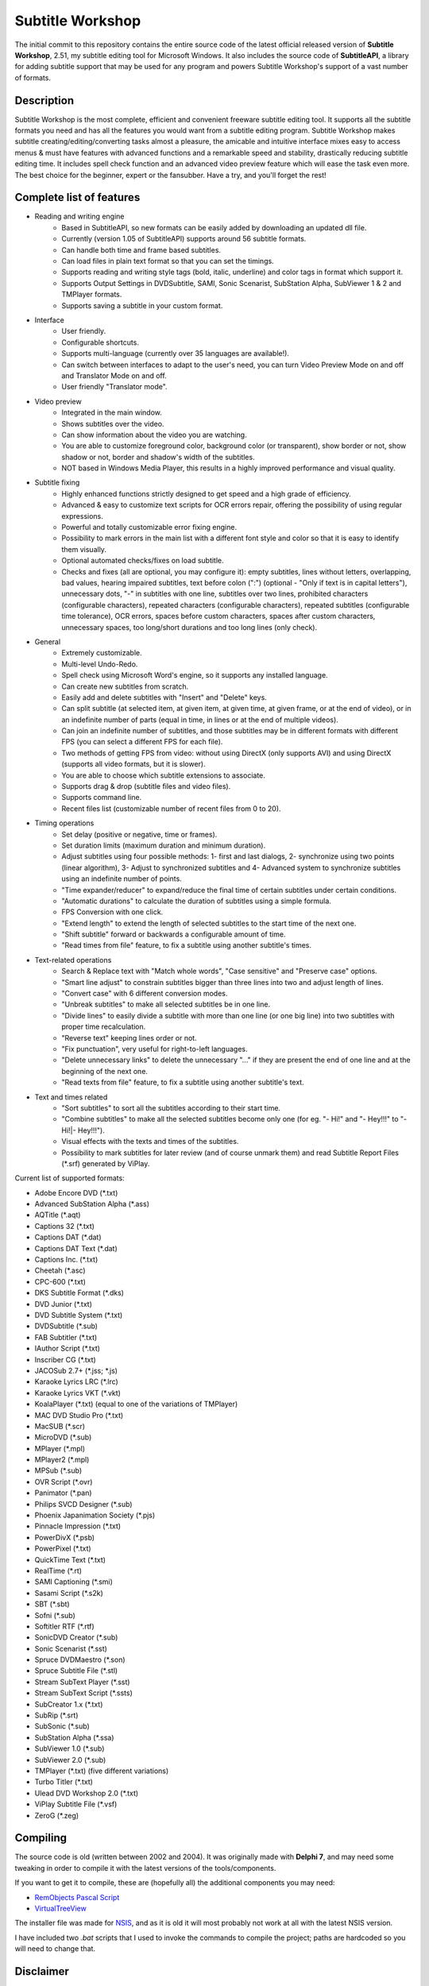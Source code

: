 ===================
 Subtitle Workshop
===================

The initial commit to this repository contains the entire source code of the latest official released version of **Subtitle Workshop**, 2.51, my subtitle editing tool for Microsoft Windows.
It also includes the source code of **SubtitleAPI**, a library for adding subtitle support that may be used for any program and powers Subtitle Workshop's support of a vast number of formats.

Description
===========

Subtitle Workshop is the most complete, efficient and convenient freeware subtitle editing tool. It supports all the subtitle formats you need and has all the features you would want from a subtitle editing program. Subtitle Workshop makes subtitle creating/editing/converting tasks almost a pleasure, the amicable and intuitive interface mixes easy to access menus & must have features with advanced functions and a remarkable speed and stability, drastically reducing subtitle editing time. It includes spell check function and an advanced video preview feature which will ease the task even more. The best choice for the beginner, expert or the fansubber. Have a try, and you'll forget the rest!

Complete list of features
=========================

* Reading and writing engine
    * Based in SubtitleAPI, so new formats can be easily added by downloading an updated dll file.
    * Currently (version 1.05 of SubtitleAPI) supports around 56 subtitle formats.
    * Can handle both time and frame based subtitles.
    * Can load files in plain text format so that you can set the timings.
    * Supports reading and writing style tags (bold, italic, underline) and color tags in format which support it.
    * Supports Output Settings in DVDSubtitle, SAMI, Sonic Scenarist, SubStation Alpha, SubViewer 1 & 2 and TMPlayer formats.
    * Supports saving a subtitle in your custom format.
    
* Interface
    * User friendly.
    * Configurable shortcuts.
    * Supports multi-language (currently over 35 languages are available!).
    * Can switch between interfaces to adapt to the user's need, you can turn Video Preview Mode on and off and Translator Mode on and off.
    * User friendly "Translator mode".

* Video preview
    * Integrated in the main window.
    * Shows subtitles over the video.
    * Can show information about the video you are watching.
    * You are able to customize foreground color, background color (or transparent), show border or not, show shadow or not, border and shadow's width of the subtitles.
    * NOT based in Windows Media Player, this results in a highly improved performance and visual quality.

* Subtitle fixing
    * Highly enhanced functions strictly designed to get speed and a high grade of efficiency.
    * Advanced & easy to customize text scripts for OCR errors repair, offering the possibility of using regular expressions.
    * Powerful and totally customizable error fixing engine.
    * Possibility to mark errors in the main list with a different font style and color so that it is easy to identify them visually.
    * Optional automated checks/fixes on load subtitle.
    * Checks and fixes (all are optional, you may configure it): empty subtitles, lines without letters, overlapping, bad values, hearing impaired subtitles, text before colon (":") (optional - "Only if text is in capital letters"), unnecessary dots, "-" in subtitles with one line, subtitles over two lines, prohibited characters (configurable characters), repeated characters (configurable characters), repeated subtitles (configurable time tolerance), OCR errors, spaces before custom characters, spaces after custom characters, unnecessary spaces, too long/short durations and too long lines (only check).

* General
    * Extremely customizable.
    * Multi-level Undo-Redo.
    * Spell check using Microsoft Word's engine, so it supports any installed language.
    * Can create new subtitles from scratch.
    * Easily add and delete subtitles with "Insert" and "Delete" keys.
    * Can split subtitle (at selected item, at given item, at given time, at given frame, or at the end of video), or in an indefinite number of parts (equal in time, in lines or at the end of multiple videos).
    * Can join an indefinite number of subtitles, and those subtitles may be in different formats with different FPS (you can select a different FPS for each file).
    * Two methods of getting FPS from video: without using DirectX (only supports AVI) and using DirectX (supports all video formats, but it is slower).
    * You are able to choose which subtitle extensions to associate.
    * Supports drag & drop (subtitle files and video files).
    * Supports command line.
    * Recent files list (customizable number of recent files from 0 to 20).

* Timing operations
    * Set delay (positive or negative, time or frames).
    * Set duration limits (maximum duration and minimum duration).
    * Adjust subtitles using four possible methods: 1- first and last dialogs, 2- synchronize using two points (linear algorithm), 3- Adjust to synchronized subtitles and 4- Advanced system to synchronize subtitles using an indefinite number of points.
    * "Time expander/reducer" to expand/reduce the final time of certain subtitles under certain conditions.
    * "Automatic durations" to calculate the duration of subtitles using a simple formula.
    * FPS Conversion with one click.
    * "Extend length" to extend the length of selected subtitles to the start time of the next one.
    * "Shift subtitle" forward or backwards a configurable amount of time.
    * "Read times from file" feature, to fix a subtitle using another subtitle's times.
    
* Text-related operations
    * Search & Replace text with "Match whole words", "Case sensitive" and "Preserve case" options.
    * "Smart line adjust" to constrain subtitles bigger than three lines into two and adjust length of lines.
    * "Convert case" with 6 different conversion modes.
    * "Unbreak subtitles" to make all selected subtitles be in one line.
    * "Divide lines" to easily divide a subtitle with more than one line (or one big line) into two subtitles with proper time recalculation.
    * "Reverse text" keeping lines order or not.
    * "Fix punctuation", very useful for right-to-left languages.
    * "Delete unnecessary links" to delete the unnecessary "..." if they are present the end of one line and at the beginning of the next one.
    * "Read texts from file" feature, to fix a subtitle using another subtitle's text.

* Text and times related
    * "Sort subtitles" to sort all the subtitles according to their start time.
    * "Combine subtitles" to make all the selected subtitles become only one (for eg. "- Hi!" and "- Hey!!!" to "- Hi!|- Hey!!!").
    * Visual effects with the texts and times of the subtitles.
    * Possibility to mark subtitles for later review (and of course unmark them) and read Subtitle Report Files (*.srf) generated by ViPlay.

Current list of supported formats:

* Adobe Encore DVD (*.txt)
* Advanced SubStation Alpha (*.ass)
* AQTitle (*.aqt)
* Captions 32 (*.txt)
* Captions DAT (*.dat)
* Captions DAT Text (*.dat)
* Captions Inc. (*.txt)
* Cheetah (*.asc)
* CPC-600 (*.txt)
* DKS Subtitle Format (*.dks)
* DVD Junior (*.txt)
* DVD Subtitle System (*.txt)
* DVDSubtitle (*.sub)
* FAB Subtitler (*.txt)
* IAuthor Script (*.txt)
* Inscriber CG (*.txt)
* JACOSub 2.7+ (*.jss; *.js)
* Karaoke Lyrics LRC (*.lrc)
* Karaoke Lyrics VKT (*.vkt)
* KoalaPlayer (*.txt) (equal to one of the variations of TMPlayer)
* MAC DVD Studio Pro (*.txt)
* MacSUB (*.scr)
* MicroDVD (*.sub)
* MPlayer (*.mpl)
* MPlayer2 (*.mpl)
* MPSub (*.sub)
* OVR Script (*.ovr)
* Panimator (*.pan)
* Philips SVCD Designer (*.sub)
* Phoenix Japanimation Society (*.pjs)
* Pinnacle Impression (*.txt)
* PowerDivX (*.psb)
* PowerPixel (*.txt)
* QuickTime Text (*.txt)
* RealTime (*.rt)
* SAMI Captioning (*.smi)
* Sasami Script (*.s2k)
* SBT (*.sbt)
* Sofni (*.sub)
* Softitler RTF (*.rtf)
* SonicDVD Creator (*.sub)
* Sonic Scenarist (*.sst)
* Spruce DVDMaestro (*.son)
* Spruce Subtitle File (*.stl)
* Stream SubText Player (*.sst)
* Stream SubText Script (*.ssts)
* SubCreator 1.x (*.txt)
* SubRip (*.srt)
* SubSonic (*.sub)
* SubStation Alpha (*.ssa)
* SubViewer 1.0 (*.sub)
* SubViewer 2.0 (*.sub)
* TMPlayer (*.txt) (five different variations)
* Turbo Titler (*.txt)
* Ulead DVD Workshop 2.0 (*.txt)
* ViPlay Subtitle File (*.vsf)
* ZeroG (*.zeg)


Compiling
=========
The source code is old (written between 2002 and 2004). It was originally made with **Delphi 7**, and may need some tweaking in order to compile it with the  latest versions of the tools/components.

If you want to get it to compile, these are (hopefully all) the additional components you may need:

* `RemObjects Pascal Script <http://www.remobjects.com/ps.aspx>`_
* `VirtualTreeView <http://www.delphi-gems.com/VirtualTreeview/>`_

The installer file was made for `NSIS <http://nsis.sourceforge.net/>`_, and as it is old it will most probably not work at all with the latest NSIS version.

I have included two *.bat* scripts that I used to invoke the commands to compile the project; paths are hardcoded so you will need to change that.

Disclaimer
==========

* I started writing this tool when I was 14 years old and did not have any formal training.
* I never used a Version Control System when I wrote this; in fact I didn't even know they existed.
* Expect lack of comments, bad programming style, bad code organization, misuse of the Object-Oriented paradigm.
* Expect no MVC pattern: that is for *pussies* (?). User interface and code are only one, and they love each other so much they are completely glued together.
* Expect really complicated ways of doing really simple stuff (like subtitle parsing). I didn't even know about regular expressions at the time I started this. I was just a really persistent kid and had enough free time to experiment with many approaches to handle any problem I came up with.
* A paid programmer producing code like this for a living should probably be fired.
* Fortunately, I have improved with the years... ;-)

With all that said, I hope this is useful for someone :-)


License
=======
Subtitle Workshop and SubtitleAPI source code are both released under the GNU/GPL 3 license.